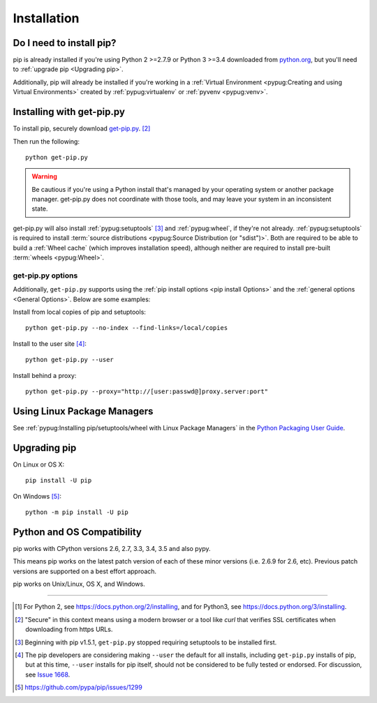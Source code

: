 .. _`Installation`:

Installation
============

Do I need to install pip?
-------------------------

pip is already installed if you're using Python 2 >=2.7.9 or Python 3 >=3.4
downloaded from `python.org <https://www.python.org>`_, but you'll need to
:ref:`upgrade pip <Upgrading pip>`.

Additionally, pip will already be installed if you're working in a :ref:`Virtual
Environment <pypug:Creating and using Virtual Environments>` created by
:ref:`pypug:virtualenv` or :ref:`pyvenv <pypug:venv>`.


.. _`get-pip`:

Installing with get-pip.py
--------------------------

To install pip, securely download `get-pip.py
<https://bootstrap.pypa.io/get-pip.py>`_. [2]_

Then run the following:

::

 python get-pip.py


.. warning::

   Be cautious if you're using a Python install that's managed by your operating
   system or another package manager. get-pip.py does not coordinate with
   those tools, and may leave your system in an inconsistent state.

get-pip.py will also install :ref:`pypug:setuptools` [3]_ and :ref:`pypug:wheel`,
if they're not already. :ref:`pypug:setuptools` is required to install
:term:`source distributions <pypug:Source Distribution (or "sdist")>`.  Both are
required to be able to build a :ref:`Wheel cache` (which improves installation
speed), although neither are required to install pre-built :term:`wheels
<pypug:Wheel>`.


get-pip.py options
~~~~~~~~~~~~~~~~~~~

.. option:: --no-setuptools

    If set, don't attempt to install :ref:`pypug:setuptools`

.. option:: --no-wheel

    If set, don't attempt to install :ref:`pypug:wheel`


Additionally, ``get-pip.py`` supports using the :ref:`pip install options <pip
install Options>` and the :ref:`general options <General Options>`. Below are
some examples:

Install from local copies of pip and setuptools::

  python get-pip.py --no-index --find-links=/local/copies

Install to the user site [4]_::

  python get-pip.py --user

Install behind a proxy::

  python get-pip.py --proxy="http://[user:passwd@]proxy.server:port"


Using Linux Package Managers
----------------------------

See :ref:`pypug:Installing pip/setuptools/wheel with Linux Package Managers` in
the `Python Packaging User Guide
<https://packaging.python.org/en/latest/current/>`_.

.. _`Upgrading pip`:

Upgrading pip
-------------

On Linux or OS X:

::

 pip install -U pip


On Windows [5]_:

::

 python -m pip install -U pip


Python and OS Compatibility
---------------------------

pip works with CPython versions 2.6, 2.7, 3.3, 3.4, 3.5 and also pypy.

This means pip works on the latest patch version of each of these minor versions
(i.e. 2.6.9 for 2.6, etc).
Previous patch versions are supported on a best effort approach.

pip works on Unix/Linux, OS X, and Windows.


----

.. [1] For Python 2, see https://docs.python.org/2/installing, and for Python3,
       see https://docs.python.org/3/installing.

.. [2] "Secure" in this context means using a modern browser or a
       tool like `curl` that verifies SSL certificates when downloading from
       https URLs.

.. [3] Beginning with pip v1.5.1, ``get-pip.py`` stopped requiring setuptools to
       be installed first.

.. [4] The pip developers are considering making ``--user`` the default for all
       installs, including ``get-pip.py`` installs of pip, but at this time,
       ``--user`` installs for pip itself, should not be considered to be fully
       tested or endorsed. For discussion, see `Issue 1668
       <https://github.com/pypa/pip/issues/1668>`_.

.. [5] https://github.com/pypa/pip/issues/1299
